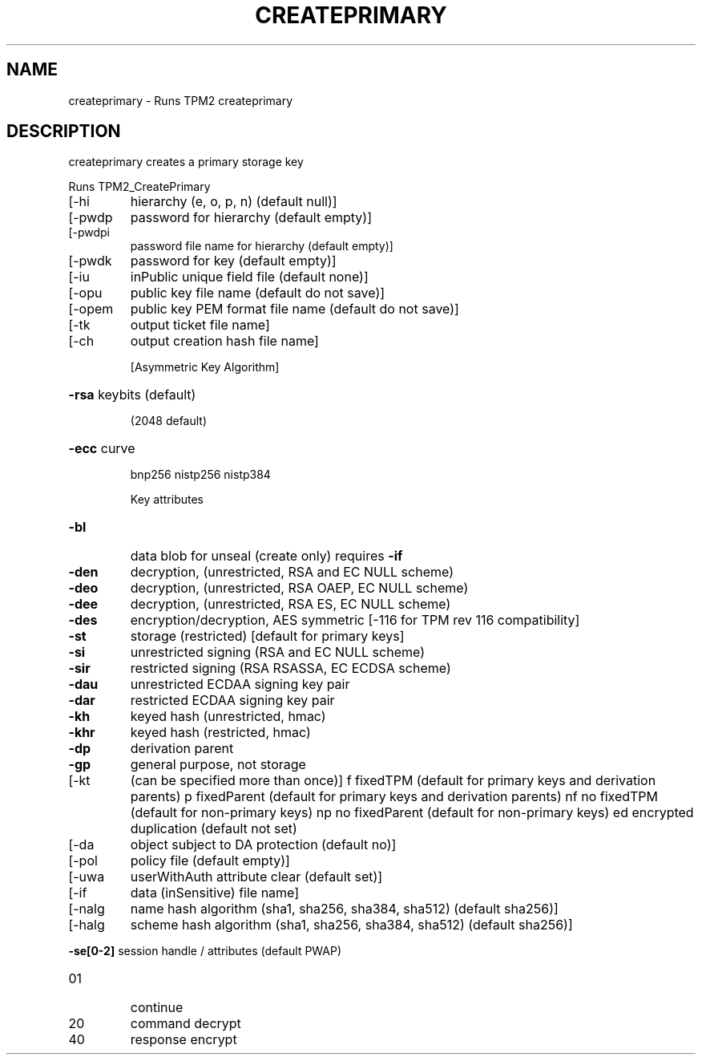 .\" DO NOT MODIFY THIS FILE!  It was generated by help2man 1.47.6.
.TH CREATEPRIMARY "1" "March 2020" "createprimary 1.3" "User Commands"
.SH NAME
createprimary \- Runs TPM2 createprimary
.SH DESCRIPTION
createprimary creates a primary storage key
.PP
Runs TPM2_CreatePrimary
.TP
[\-hi
hierarchy (e, o, p, n) (default null)]
.TP
[\-pwdp
password for hierarchy (default empty)]
.TP
[\-pwdpi
password file name for hierarchy (default empty)]
.TP
[\-pwdk
password for key (default empty)]
.TP
[\-iu
inPublic unique field file (default none)]
.TP
[\-opu
public key file name (default do not save)]
.TP
[\-opem
public key PEM format file name (default do not save)]
.TP
[\-tk
output ticket file name]
.TP
[\-ch
output creation hash file name]
.IP
[Asymmetric Key Algorithm]
.HP
\fB\-rsa\fR keybits (default)
.IP
(2048 default)
.HP
\fB\-ecc\fR curve
.IP
bnp256
nistp256
nistp384
.IP
Key attributes
.TP
\fB\-bl\fR
data blob for unseal (create only)
requires \fB\-if\fR
.TP
\fB\-den\fR
decryption, (unrestricted, RSA and EC NULL scheme)
.TP
\fB\-deo\fR
decryption, (unrestricted, RSA OAEP, EC NULL scheme)
.TP
\fB\-dee\fR
decryption, (unrestricted, RSA ES, EC NULL scheme)
.TP
\fB\-des\fR
encryption/decryption, AES symmetric
[\-116 for TPM rev 116 compatibility]
.TP
\fB\-st\fR
storage (restricted)
[default for primary keys]
.TP
\fB\-si\fR
unrestricted signing (RSA and EC NULL scheme)
.TP
\fB\-sir\fR
restricted signing (RSA RSASSA, EC ECDSA scheme)
.TP
\fB\-dau\fR
unrestricted ECDAA signing key pair
.TP
\fB\-dar\fR
restricted ECDAA signing key pair
.TP
\fB\-kh\fR
keyed hash (unrestricted, hmac)
.TP
\fB\-khr\fR
keyed hash (restricted, hmac)
.TP
\fB\-dp\fR
derivation parent
.TP
\fB\-gp\fR
general purpose, not storage
.TP
[\-kt
(can be specified more than once)]
f       fixedTPM (default for primary keys and derivation parents)
p       fixedParent (default for primary keys and derivation parents)
nf      no fixedTPM (default for non\-primary keys)
np      no fixedParent (default for non\-primary keys)
ed      encrypted duplication (default not set)
.TP
[\-da
object subject to DA protection (default no)]
.TP
[\-pol
policy file (default empty)]
.TP
[\-uwa
userWithAuth attribute clear (default set)]
.TP
[\-if
data (inSensitive) file name]
.TP
[\-nalg
name hash algorithm (sha1, sha256, sha384, sha512) (default sha256)]
.TP
[\-halg
scheme hash algorithm (sha1, sha256, sha384, sha512) (default sha256)]
.HP
\fB\-se[0\-2]\fR session handle / attributes (default PWAP)
.TP
01
continue
.TP
20
command decrypt
.TP
40
response encrypt
